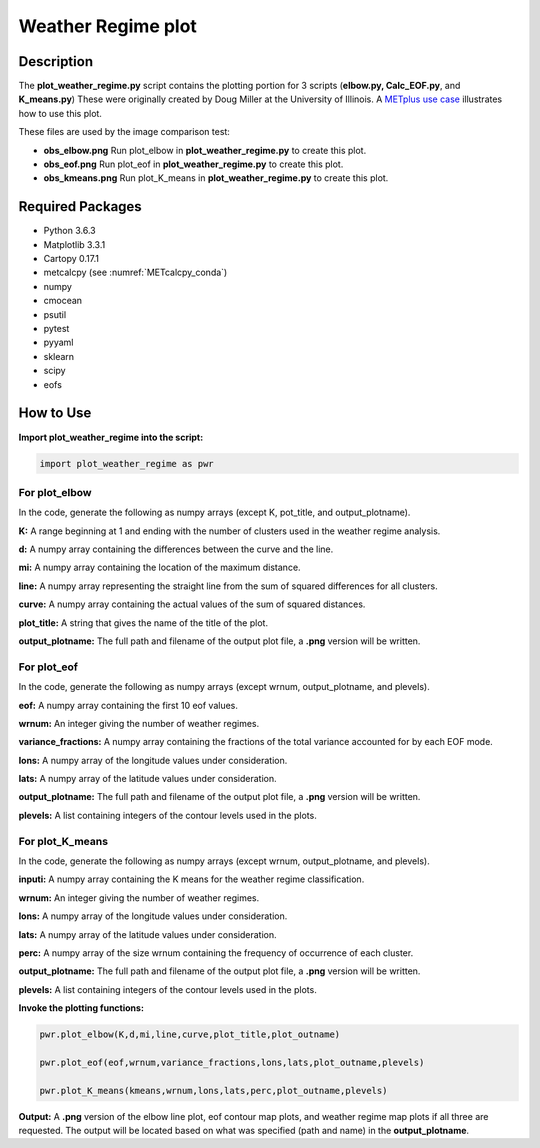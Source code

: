 *******************
Weather Regime plot
*******************

Description
===========

The **plot_weather_regime.py** script contains the plotting portion for
3 scripts (**elbow.py, Calc_EOF.py**, and **K_means.py**)
These were originally created by Doug Miller at the University of Illinois.
A `METplus use case
<https://metplus.readthedocs.io/en/develop/generated/model_applications/s2s/UserScript_obsERA_obsOnly_WeatherRegime.html#sphx-glr-generated-model-applications-s2s-userscript-obsera-obsonly-weatherregime-py>`_
illustrates how to use this plot.

These files are used by the image comparison test:

* **obs_elbow.png**  Run plot_elbow in **plot_weather_regime.py**
  to create this plot.

* **obs_eof.png**  Run plot_eof in **plot_weather_regime.py**
  to create this plot.

* **obs_kmeans.png**  Run plot_K_means in **plot_weather_regime.py**
  to create this plot.


Required Packages
=================

* Python 3.6.3

* Matplotlib 3.3.1

* Cartopy 0.17.1

* metcalcpy (see :numref:`METcalcpy_conda`)
  
* numpy

* cmocean

* psutil

* pytest

* pyyaml

* sklearn

* scipy

* eofs


How to Use
===========

**Import plot_weather_regime into the script:**

.. code-block:: ini

   import plot_weather_regime as pwr

For plot_elbow
______________

In the code, generate the following as numpy
arrays (except K, pot_title, and output_plotname).

**K:**  A range beginning at 1 and ending with the number of clusters used
in the weather regime analysis.

**d:**  A numpy array containing the differences between the curve and the
line.

**mi:**  A numpy array containing the location of the maximum distance.

**line:**  A numpy array representing the straight line from the sum of
squared differences for all clusters.

**curve:**  A numpy array containing the actual values of the sum of
squared distances.

**plot_title:**  A string that gives the name of the title of the plot.

**output_plotname:**  The full path and filename of the output plot file,
a **.png** version will be written.

For plot_eof
____________

In the code, generate the following as numpy arrays
(except wrnum, output_plotname, and plevels).

**eof:**  A numpy array containing the first 10 eof values.

**wrnum:**  An integer giving the number of weather regimes.

**variance_fractions:**  A numpy array containing the fractions of the
total variance accounted for by each EOF mode.

**lons:**  A numpy array of the longitude values under consideration.

**lats:**  A numpy array of the latitude values under consideration.

**output_plotname:**  The full path and filename of the output plot
file, a **.png** version will be written.

**plevels:**  A list containing integers of the contour levels used
in the plots.

For plot_K_means
________________

In the code, generate the following as numpy arrays
(except wrnum, output_plotname, and plevels).

**inputi:**  A numpy array containing the K means for the weather
regime classification.

**wrnum:**  An integer giving the number of weather regimes.

**lons:** A numpy array of the longitude values under consideration.

**lats:**  A numpy array of the latitude values under consideration.

**perc:**  A numpy array of the size wrnum containing the frequency of
occurrence of each cluster.

**output_plotname:**  The full path and filename of the output plot
file, a **.png** version will be written.

**plevels:** A list containing integers of the contour levels used in
the plots.

**Invoke the plotting functions:**

.. code-block:: ini

   pwr.plot_elbow(K,d,mi,line,curve,plot_title,plot_outname)

   pwr.plot_eof(eof,wrnum,variance_fractions,lons,lats,plot_outname,plevels)

   pwr.plot_K_means(kmeans,wrnum,lons,lats,perc,plot_outname,plevels)

**Output:**  A **.png** version of the elbow line plot, eof contour map
plots, and weather regime map plots if all three are requested. The output
will be located based on what was specified (path and name) in the
**output_plotname**.

